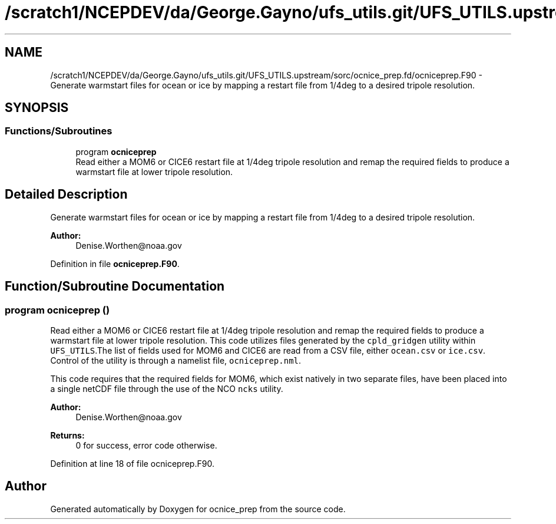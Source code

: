 .TH "/scratch1/NCEPDEV/da/George.Gayno/ufs_utils.git/UFS_UTILS.upstream/sorc/ocnice_prep.fd/ocniceprep.F90" 3 "Thu Jun 20 2024" "Version 1.13.0" "ocnice_prep" \" -*- nroff -*-
.ad l
.nh
.SH NAME
/scratch1/NCEPDEV/da/George.Gayno/ufs_utils.git/UFS_UTILS.upstream/sorc/ocnice_prep.fd/ocniceprep.F90 \- Generate warmstart files for ocean or ice by mapping a restart file from 1/4deg to a desired tripole resolution\&.  

.SH SYNOPSIS
.br
.PP
.SS "Functions/Subroutines"

.in +1c
.ti -1c
.RI "program \fBocniceprep\fP"
.br
.RI "Read either a MOM6 or CICE6 restart file at 1/4deg tripole resolution and remap the required fields to produce a warmstart file at lower tripole resolution\&. "
.in -1c
.SH "Detailed Description"
.PP 
Generate warmstart files for ocean or ice by mapping a restart file from 1/4deg to a desired tripole resolution\&. 


.PP
\fBAuthor:\fP
.RS 4
Denise.Worthen@noaa.gov 
.RE
.PP

.PP
Definition in file \fBocniceprep\&.F90\fP\&.
.SH "Function/Subroutine Documentation"
.PP 
.SS "program ocniceprep ()"

.PP
Read either a MOM6 or CICE6 restart file at 1/4deg tripole resolution and remap the required fields to produce a warmstart file at lower tripole resolution\&. This code utilizes files generated by the \fCcpld_gridgen\fP utility within \fCUFS_UTILS\fP\&.The list of fields used for MOM6 and CICE6 are read from a CSV file, either \fCocean\&.csv\fP or \fCice\&.csv\fP\&. Control of the utility is through a namelist file, \fCocniceprep\&.nml\fP\&.
.PP
This code requires that the required fields for MOM6, which exist natively in two separate files, have been placed into a single netCDF file through the use of the NCO \fCncks\fP utility\&.
.PP
\fBAuthor:\fP
.RS 4
Denise.Worthen@noaa.gov 
.RE
.PP
\fBReturns:\fP
.RS 4
0 for success, error code otherwise\&. 
.RE
.PP

.PP
Definition at line 18 of file ocniceprep\&.F90\&.
.SH "Author"
.PP 
Generated automatically by Doxygen for ocnice_prep from the source code\&.
